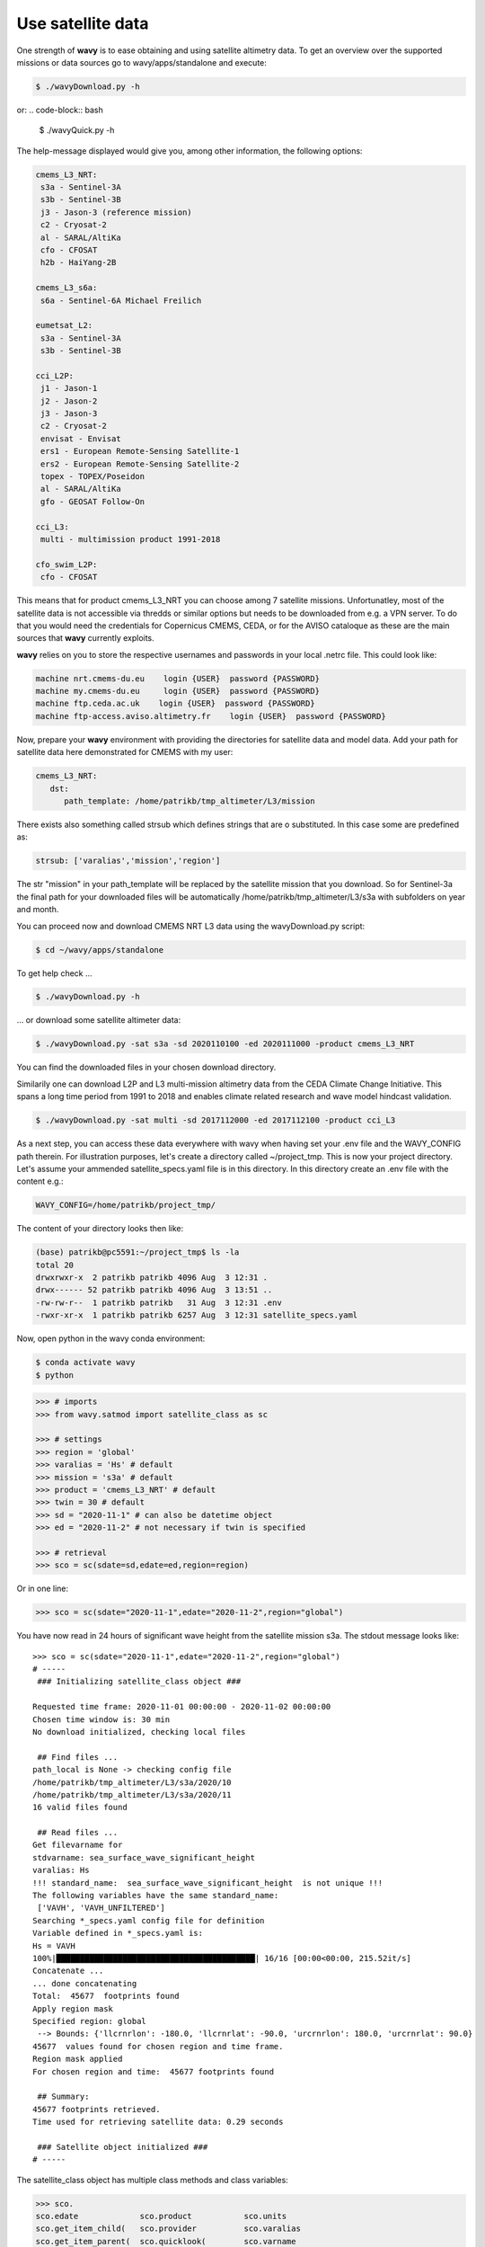 Use satellite data
##################

One strength of **wavy** is to ease obtaining and using satellite altimetry data. To get an overview over the supported missions or data sources go to wavy/apps/standalone and execute:

.. code-block:: bash

   $ ./wavyDownload.py -h


or:
.. code-block:: bash

   $ ./wavyQuick.py -h


The help-message displayed would give you, among other information, the following options:


.. code-block:: bash

    cmems_L3_NRT:            
     s3a - Sentinel-3A            
     s3b - Sentinel-3B            
     j3 - Jason-3 (reference mission)            
     c2 - Cryosat-2            
     al - SARAL/AltiKa            
     cfo - CFOSAT            
     h2b - HaiYang-2B            
                
    cmems_L3_s6a:            
     s6a - Sentinel-6A Michael Freilich            
                
    eumetsat_L2:            
     s3a - Sentinel-3A            
     s3b - Sentinel-3B            
                
    cci_L2P:            
     j1 - Jason-1            
     j2 - Jason-2            
     j3 - Jason-3            
     c2 - Cryosat-2            
     envisat - Envisat            
     ers1 - European Remote-Sensing Satellite-1            
     ers2 - European Remote-Sensing Satellite-2            
     topex - TOPEX/Poseidon            
     al - SARAL/AltiKa            
     gfo - GEOSAT Follow-On            
        
    cci_L3:            
     multi - multimission product 1991-2018 

    cfo_swim_L2P:
     cfo - CFOSAT

This means that for product cmems_L3_NRT you can choose among 7 satellite missions. Unfortunatley, most of the satellite data is not accessible via thredds or similar options but needs to be downloaded from e.g. a VPN server. To do that you would need the credentials for Copernicus CMEMS, CEDA, or for the AVISO cataloque as these are the main sources that **wavy** currently exploits.

**wavy** relies on you to store the respective usernames and passwords in your local .netrc file. This could look like:

.. code::

   machine nrt.cmems-du.eu    login {USER}  password {PASSWORD}
   machine my.cmems-du.eu     login {USER}  password {PASSWORD}
   machine ftp.ceda.ac.uk    login {USER}  password {PASSWORD}
   machine ftp-access.aviso.altimetry.fr    login {USER}  password {PASSWORD}

Now, prepare your **wavy** environment with providing the directories for satellite data and model data. Add your path for satellite data here demonstrated for CMEMS with my user:

.. code-block:: yaml

   cmems_L3_NRT:
      dst:
         path_template: /home/patrikb/tmp_altimeter/L3/mission


There exists also something called strsub which defines strings that are o substituted. In this case some are predefined as:

.. code-block:: yaml

   strsub: ['varalias','mission','region']

The str "mission" in your path_template will be replaced by the satellite mission that you download. So for Sentinel-3a the final path for your downloaded files will be automatically /home/patrikb/tmp_altimeter/L3/s3a with subfolders on year and month.

You can proceed now and download CMEMS NRT L3 data using the wavyDownload.py script:

.. code-block:: bash

   $ cd ~/wavy/apps/standalone

To get help check ...

.. code-block:: bash

   $ ./wavyDownload.py -h

... or download some satellite altimeter data:

.. code-block:: bash

   $ ./wavyDownload.py -sat s3a -sd 2020110100 -ed 2020111000 -product cmems_L3_NRT

You can find the downloaded files in your chosen download directory.

Similarily one can download L2P and L3 multi-mission altimetry data from the CEDA Climate Change Initiative. This spans a long time period from 1991 to 2018 and enables climate related research and wave model hindcast validation.

.. code-block:: bash

   $ ./wavyDownload.py -sat multi -sd 2017112000 -ed 2017112100 -product cci_L3

As a next step, you can access these data everywhere with wavy when having set your .env file and the WAVY_CONFIG path therein. For illustration purposes, let's create a directory called ~/project_tmp. This is now your project directory. Let's assume your ammended satellite_specs.yaml file is in this directory. In this directory create an .env file with the content e.g.:

.. code-block:: bash

   WAVY_CONFIG=/home/patrikb/project_tmp/

The content of your directory looks then like:

.. code-block:: bash

   (base) patrikb@pc5591:~/project_tmp$ ls -la
   total 20
   drwxrwxr-x  2 patrikb patrikb 4096 Aug  3 12:31 .
   drwx------ 52 patrikb patrikb 4096 Aug  3 13:51 ..
   -rw-rw-r--  1 patrikb patrikb   31 Aug  3 12:31 .env
   -rwxr-xr-x  1 patrikb patrikb 6257 Aug  3 12:31 satellite_specs.yaml

Now, open python in the wavy conda environment:

.. code-block:: bash
   
   $ conda activate wavy
   $ python

.. code-block:: python3

   >>> # imports
   >>> from wavy.satmod import satellite_class as sc

   >>> # settings
   >>> region = 'global'
   >>> varalias = 'Hs' # default
   >>> mission = 's3a' # default
   >>> product = 'cmems_L3_NRT' # default
   >>> twin = 30 # default
   >>> sd = "2020-11-1" # can also be datetime object
   >>> ed = "2020-11-2" # not necessary if twin is specified

   >>> # retrieval
   >>> sco = sc(sdate=sd,edate=ed,region=region)

Or in one line:

.. code-block:: python3

   >>> sco = sc(sdate="2020-11-1",edate="2020-11-2",region="global")

You have now read in 24 hours of significant wave height from the satellite mission s3a. The stdout message looks like::

   >>> sco = sc(sdate="2020-11-1",edate="2020-11-2",region="global")
   # ----- 
    ### Initializing satellite_class object ###
         
   Requested time frame: 2020-11-01 00:00:00 - 2020-11-02 00:00:00
   Chosen time window is: 30 min
   No download initialized, checking local files
         
    ## Find files ...
   path_local is None -> checking config file
   /home/patrikb/tmp_altimeter/L3/s3a/2020/10
   /home/patrikb/tmp_altimeter/L3/s3a/2020/11
   16 valid files found
         
    ## Read files ...
   Get filevarname for 
   stdvarname: sea_surface_wave_significant_height 
   varalias: Hs
   !!! standard_name:  sea_surface_wave_significant_height  is not unique !!! 
   The following variables have the same standard_name:
    ['VAVH', 'VAVH_UNFILTERED']
   Searching *_specs.yaml config file for definition
   Variable defined in *_specs.yaml is:
   Hs = VAVH
   100%|██████████████████████████████████████████| 16/16 [00:00<00:00, 215.52it/s]
   Concatenate ...
   ... done concatenating
   Total:  45677  footprints found
   Apply region mask
   Specified region: global
    --> Bounds: {'llcrnrlon': -180.0, 'llcrnrlat': -90.0, 'urcrnrlon': 180.0, 'urcrnrlat': 90.0}
   45677  values found for chosen region and time frame.
   Region mask applied
   For chosen region and time:  45677 footprints found
         
    ## Summary:
   45677 footprints retrieved.
   Time used for retrieving satellite data: 0.29 seconds
         
    ### Satellite object initialized ###
   # ----- 

The satellite_class object has multiple class methods and class variables:

.. code-block:: python3

  >>> sco.
  sco.edate             sco.product           sco.units
  sco.get_item_child(   sco.provider          sco.varalias
  sco.get_item_parent(  sco.quicklook(        sco.varname
  sco.mission           sco.region            sco.vars
  sco.obstype           sco.sdate             sco.write_to_nc(
  sco.path_local        sco.stdvarname        sco.write_to_pickle(
  sco.processing_level  sco.twin

With the retrieved variables in sa_obj.vars::

   >>> sco.vars.keys()
   dict_keys(['sea_surface_wave_significant_height', 'time', 'time_unit', 'latitude', 'longitude', 'datetime', 'meta'])

You can readily explore what you obtained utilizing the quicklook function.

.. code-block:: python3

   >>> sco.quicklook(ts=True) # for time series
   >>> sco.quicklook(m=True) # for a map
   >>> sco.quicklook(a=True) # for all

Sentinel-3 A/B L2 altimetry data are of much higher frequency (20Hz) compared to L3 data (1Hz). L2 data can be obtained from eumetsat and colhub using the SentinelAPI. This requires user credentials for eumetsat and colhub, which are free of costs as well. Enter your account credentials into the .netrc-file as you did for the L3 data. Your .netrc should have included the following:

.. code::

   machine https://colhub.met.no/ login {USER} password {PASSWORD}
   machine https://coda.eumetsat.int/search login {USER} password {PASSWORD}

Ammend the satellite config file for L2 data and add the download directory of your choice like:

.. code-block:: yaml

   eumetsat_L2:
      L2:
         dst:
             path_template: /home/patrikb/tmp_altimeter/L2/mission

As you can see, this is customized to my username patrikb. Adjust this and continue with downloading some satellite altimeter data:

.. code-block:: bash

   $ ./wavyDownload.py -sat s3a -sd 2020110100 -ed 2020111000 -product eumetsat_L2

**wavy** will now invoke the SentinelAPI and download the correct data. The data can be read just as with the L3 data as e.g.:

.. note::

   There are currently problems with L2 from eumetsat/colhub which
   will hopefully be fixed again.

.. code-block:: python3

   >>> from wavy.satmod import satellite_class as sc
   >>> sd = "2020-11-1 12"
   >>> ed = "2020-11-1 12"
   >>> region = 'mwam4' # default
   >>> mission = 's3a' # default
   >>> twin = 30 # default
   >>> varalias = 'Hs' # default

   >>> sco = sc(sd,edate=ed,product="eumetsat_L2")

You could also compare L2 to L3:

.. code-block:: python3

   >>> # imports
   >>> from wavy.satmod import satellite_class as sc

   >>> # settings
   >>> sd = "2020-11-1 12"
   >>> ed = "2020-11-1 12"
   >>> region = 'NorwegianSea'
   >>> mission = 's3a' # default
   >>> varalias = 'Hs' # default
   >>> twin = 30 # default

   >>> # retrievals
   >>> sco_e = sc(sd,edate=ed,region=region,product='eumetsat_L2')
   >>> sco_c = sc(sd,edate=ed,region=region,product='cmems_L3_NRT')

   >>> # plotting
   >>> import matplotlib.pyplot as plt
   >>> stdname = sco_e.stdvarname
   >>> fig = plt.figure(figsize=(9,3.5))
   >>> ax = fig.add_subplot(111)
   >>> ax.plot(sco_e.vars['datetime'],sco_e.vars[stdname],'r.',label='L2 eumetsat')
   >>> ax.plot(sco_c.vars['datetime'],sco_c.vars[stdname],'k.',label='L3 cmems')
   >>> plt.legend(loc='upper left')
   >>> plt.ylabel('Hs [m]')
   >>> plt.show()

This yields the following figure:

.. image:: ./docs_fig_L2_vs_L3.png
   :scale: 80

